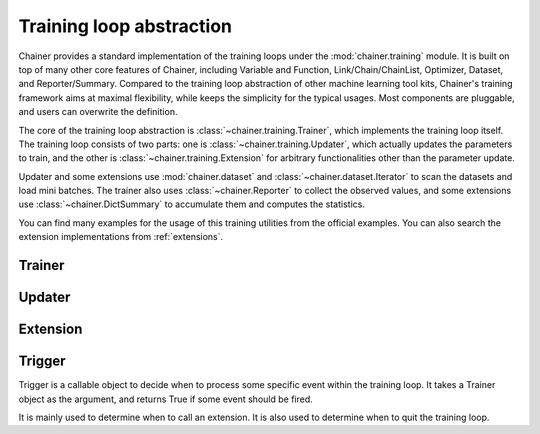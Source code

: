 .. module:: chainer.training

Training loop abstraction
=========================

Chainer provides a standard implementation of the training loops under the :mod:`chainer.training` module. It is built on top of many other core features of Chainer, including Variable and Function, Link/Chain/ChainList, Optimizer, Dataset, and Reporter/Summary. Compared to the training loop abstraction of other machine learning tool kits, Chainer's training framework aims at maximal flexibility, while keeps the simplicity for the typical usages. Most components are pluggable, and users can overwrite the definition.

The core of the training loop abstraction is :class:`~chainer.training.Trainer`, which implements the training loop itself. The training loop consists of two parts: one is :class:`~chainer.training.Updater`, which actually updates the parameters to train, and the other is :class:`~chainer.training.Extension` for arbitrary functionalities other than the parameter update.

Updater and some extensions use :mod:`chainer.dataset` and :class:`~chainer.dataset.Iterator` to scan the datasets and load mini batches. The trainer also uses :class:`~chainer.Reporter` to collect the observed values, and some extensions use :class:`~chainer.DictSummary` to accumulate them and computes the statistics.

You can find many examples for the usage of this training utilities from the official examples. You can also search the extension implementations from :ref:`extensions`.


Trainer
-------

.. autosummary::
   :toctree: generated/
   :nosignatures:

   chainer.training.Trainer

Updater
-------

.. autosummary::
   :toctree: generated/
   :nosignatures:

   chainer.training.Updater
   chainer.training.updaters.standard_updater.StandardUpdater
   chainer.training.updaters.parallel_updater.ParallelUpdater

Extension
---------

.. autosummary::
   :toctree: generated/
   :nosignatures:

   chainer.training.Extension
   chainer.training.make_extension

Trigger
-------
Trigger is a callable object to decide when to process some specific event within the training loop. It takes a Trainer object as the argument, and returns True if some event should be fired.

It is mainly used to determine when to call an extension. It is also used to determine when to quit the training loop.


.. autosummary::
   :toctree: generated/
   :nosignatures:

   chainer.training.get_trigger
